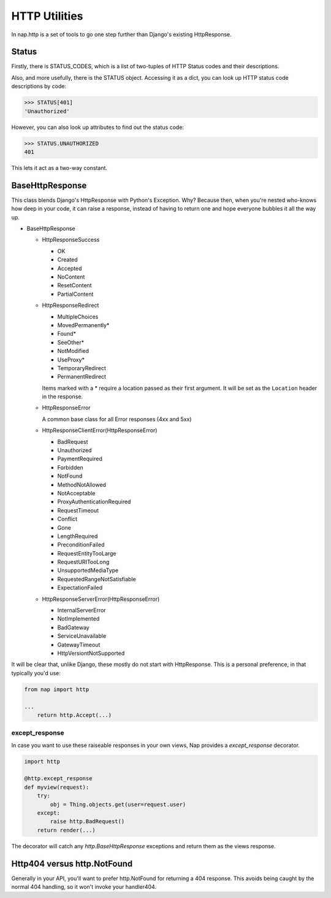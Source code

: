 ==============
HTTP Utilities
==============

In nap.http is a set of tools to go one step further than Django's existing
HttpResponse.

Status
======

Firstly, there is STATUS_CODES, which is a list of two-tuples of HTTP Status
codes and their descriptions.

Also, and more usefully, there is the STATUS object.  Accessing it as a dict,
you can look up HTTP status code descriptions by code:

.. code-block:: python

    >>> STATUS[401]
    'Unauthorized'

However, you can also look up attributes to find out the status code:

.. code-block:: python

    >>> STATUS.UNAUTHORIZED
    401

This lets it act as a two-way constant.

BaseHttpResponse
================

This class blends Django's HttpResponse with Python's Exception.  Why?  Because
then, when you're nested who-knows how deep in your code, it can raise a
response, instead of having to return one and hope everyone bubbles it all the
way up.

- BaseHttpResponse

  - HttpResponseSuccess

    - OK
    - Created
    - Accepted
    - NoContent
    - ResetContent
    - PartialContent

  - HttpResponseRedirect

    - MultipleChoices
    - MovedPermanently*
    - Found*
    - SeeOther*
    - NotModified
    - UseProxy*
    - TemporaryRedirect
    - PermanentRedirect

    Items marked with a * require a location passed as their first argument.
    It will be set as the ``Location`` header in the response.

  - HttpResponseError

    A common base class for all Error responses (4xx and 5xx)

  - HttpResponseClientError(HttpResponseError)

    - BadRequest
    - Unauthorized
    - PaymentRequired
    - Forbidden
    - NotFound
    - MethodNotAllowed
    - NotAcceptable
    - ProxyAuthenticationRequired
    - RequestTimeout
    - Conflict
    - Gone
    - LengthRequired
    - PreconditionFailed
    - RequestEntityTooLarge
    - RequestURITooLong
    - UnsupportedMediaType
    - RequestedRangeNotSatisfiable
    - ExpectationFailed

  - HttpResponseServerError(HttpResponseError)

    - InternalServerError
    - NotImplemented
    - BadGateway
    - ServiceUnavailable
    - GatewayTimeout
    - HttpVersiontNotSupported

It will be clear that, unlike Django, these mostly do not start with
HttpResponse.  This is a personal preference, in that typically you'd use:

.. code-block:: python

    from nap import http

    ...
        return http.Accept(...)

except_response
---------------

In case you want to use these raiseable responses in your own views, Nap
provides a `except_response` decorator.

.. code-block:: python

    import http

    @http.except_response
    def myview(request):
        try:
            obj = Thing.objects.get(user=request.user)
        except:
            raise http.BadRequest()
        return render(...)

The decorator will catch any `http.BaseHttpResponse` exceptions and return them
as the views response.

Http404 versus http.NotFound
============================

Generally in your API, you'll want to prefer http.NotFound for returning a 404
response.  This avoids being caught by the normal 404 handling, so it won't
invoke your handler404.
